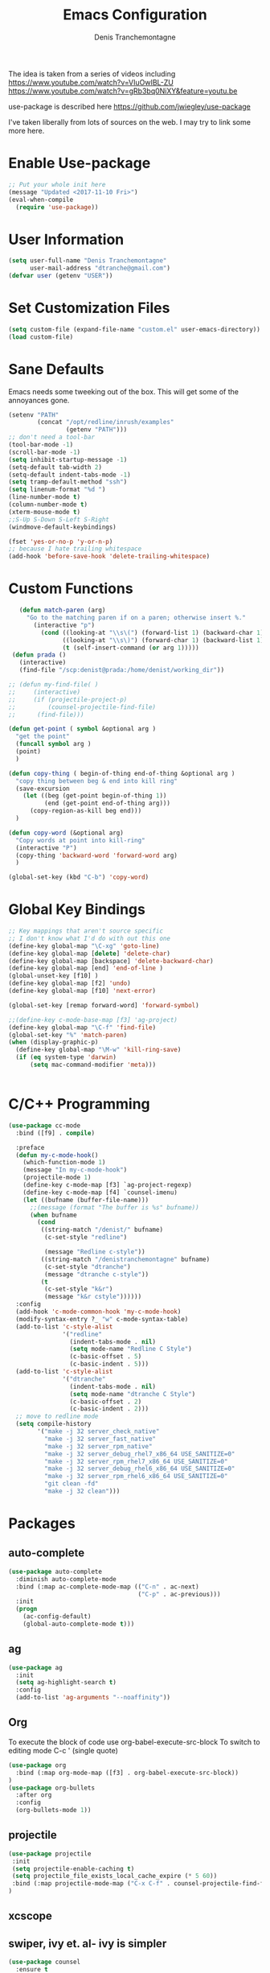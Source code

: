 #+TITLE: Emacs Configuration
#+AUTHOR: Denis Tranchemontagne
#+Email: dtranche@gmail.com

The idea is taken from a series of videos including
[[https://www.youtube.com/watch?v=VIuOwIBL-ZU]]
[[https://www.youtube.com/watch?v=gRb3bq0NiXY&feature=youtu.be]]

use-package is described here [[https://github.com/jwiegley/use-package]]

I've taken liberally from lots of sources on the web.  I may try to link some more
here.

* Enable Use-package
#+begin_src emacs-lisp :tangle yes
;; Put your whole init here
(message "Updated <2017-11-10 Fri>")
(eval-when-compile
  (require 'use-package))
#+end_src

* User Information
#+begin_src emacs-lisp
  (setq user-full-name "Denis Tranchemontagne"
        user-mail-address "dtranche@gmail.com")
  (defvar user (getenv "USER"))
#+end_src

* Set Customization Files
#+begin_src emacs-lisp
  (setq custom-file (expand-file-name "custom.el" user-emacs-directory))
  (load custom-file)
#+end_src

* Sane Defaults
Emacs needs some tweeking out of the box. This will get some of the annoyances gone.
#+begin_src emacs-lisp
  (setenv "PATH"
          (concat "/opt/redline/inrush/examples"
                  (getenv "PATH")))
  ;; don't need a tool-bar
  (tool-bar-mode -1)
  (scroll-bar-mode -1)
  (setq inhibit-startup-message -1)
  (setq-default tab-width 2)
  (setq-default indent-tabs-mode -1)
  (setq tramp-default-method "ssh")
  (setq linenum-format "%d ")
  (line-number-mode t)
  (column-number-mode t)
  (xterm-mouse-mode t)
  ;;S-Up S-Down S-Left S-Right
  (windmove-default-keybindings)

  (fset 'yes-or-no-p 'y-or-n-p)
  ;; because I hate trailing whitespace
  (add-hook 'before-save-hook 'delete-trailing-whitespace)

#+end_src

* Custom Functions
#+begin_src emacs-lisp
     (defun match-paren (arg)
       "Go to the matching paren if on a paren; otherwise insert %."
         (interactive "p")
           (cond ((looking-at "\\s\(") (forward-list 1) (backward-char 1))
                 ((looking-at "\\s\)") (forward-char 1) (backward-list 1))
                 (t (self-insert-command (or arg 1)))))
   (defun prada ()
     (interactive)
     (find-file "/scp:denist@prada:/home/denist/working_dir"))

  ;; (defun my-find-file( )
  ;;     (interactive)
  ;;     (if (projectile-project-p)
  ;;         (counsel-projectile-find-file)
  ;;      (find-file)))

  (defun get-point ( symbol &optional arg )
    "get the point"
    (funcall symbol arg )
    (point)
    )

  (defun copy-thing ( begin-of-thing end-of-thing &optional arg )
    "copy thing between beg & end into kill ring"
    (save-excursion
      (let ((beg (get-point begin-of-thing 1))
            (end (get-point end-of-thing arg)))
        (copy-region-as-kill beg end)))
    )

  (defun copy-word (&optional arg)
    "Copy words at point into kill-ring"
    (interactive "P")
    (copy-thing 'backward-word 'forward-word arg)
    )

  (global-set-key (kbd "C-b") 'copy-word)

#+end_src

#+RESULTS:
: copy-word
:
* Global Key Bindings
#+begin_src emacs-lisp
      ;; Key mappings that aren't source specific
      ;; I don't know what I'd do with out this one
      (define-key global-map "\C-xg" 'goto-line)
      (define-key global-map [delete] 'delete-char)
      (define-key global-map [backspace] 'delete-backward-char)
      (define-key global-map [end] 'end-of-line )
      (global-unset-key [f10] )
      (define-key global-map [f2] 'undo)
      (define-key global-map [f10] 'next-error)

      (global-set-key [remap forward-word] 'forward-symbol)

      ;;(define-key c-mode-base-map [f3] 'ag-project)
      (define-key global-map "\C-f" 'find-file)
      (global-set-key "%" 'match-paren)
      (when (display-graphic-p)
        (define-key global-map "\M-w" 'kill-ring-save)
        (if (eq system-type 'darwin)
            (setq mac-command-modifier 'meta)))


#+end_src

* C/C++ Programming
#+begin_src emacs-lisp
  (use-package cc-mode
    :bind ([f9] . compile)

    :preface
    (defun my-c-mode-hook()
      (which-function-mode 1)
      (message "In my-c-mode-hook")
      (projectile-mode 1)
      (define-key c-mode-map [f3] `ag-project-regexp)
      (define-key c-mode-map [f4] `counsel-imenu)
      (let ((bufname (buffer-file-name)))
        ;;(message (format "The buffer is %s" bufname))
        (when bufname
          (cond
           ((string-match "/denist/" bufname)
            (c-set-style "redline")

            (message "Redline c-style"))
           ((string-match "/denistranchemontagne" bufname)
            (c-set-style "dtranche")
            (message "dtranche c-style"))
           (t
            (c-set-style "k&r")
            (message "k&r cstyle"))))))
    :config
    (add-hook 'c-mode-common-hook 'my-c-mode-hook)
    (modify-syntax-entry ?_ "w" c-mode-syntax-table)
    (add-to-list 'c-style-alist
                 '("redline"
                   (indent-tabs-mode . nil)
                   (setq mode-name "Redline C Style")
                   (c-basic-offset . 5)
                   (c-basic-indent . 5)))
    (add-to-list 'c-style-alist
                 '("dtranche"
                   (indent-tabs-mode . nil)
                   (setq mode-name "dtranche C Style")
                   (c-basic-offset . 2)
                   (c-basic-indent . 2)))
    ;; move to redline mode
    (setq compile-history
          '("make -j 32 server_check_native"
            "make -j 32 server_fast_native"
            "make -j 32 server_rpm_native"
            "make -j 32 server_debug_rhel7_x86_64 USE_SANITIZE=0"
            "make -j 32 server_rpm_rhel7_x86_64 USE_SANITIZE=0"
            "make -j 32 server_debug_rhel6_x86_64 USE_SANITIZE=0"
            "make -j 32 server_rpm_rhel6_x86_64 USE_SANITIZE=0"
            "git clean -fd"
            "make -j 32 clean")))

#+end_src

* Packages
** auto-complete
#+begin_src emacs-lisp
  (use-package auto-complete
    :diminish auto-complete-mode
    :bind (:map ac-complete-mode-map (("C-n" . ac-next)
                                      ("C-p" . ac-previous)))
    :init
    (progn
      (ac-config-default)
      (global-auto-complete-mode t)))
#+end_src

** ag
#+begin_src emacs-lisp
  (use-package ag
    :init
    (setq ag-highlight-search t)
    :config
    (add-to-list 'ag-arguments "--noaffinity"))
#+end_src

** Org
To execute the block of code use org-babel-execute-src-block
To switch to editing mode C-c ' (single quote)
#+begin_src emacs-lisp
  (use-package org
    :bind (:map org-mode-map ([f3] . org-babel-execute-src-block))
  )
  (use-package org-bullets
    :after org
    :config
    (org-bullets-mode 1))
#+end_src

** projectile
#+begin_src emacs-lisp
  (use-package projectile
   :init
   (setq projectile-enable-caching t)
   (setq projectile_file_exists_local_cache_expire (* 5 60))
   :bind (:map projectile-mode-map ("C-x C-f" . counsel-projectile-find-file))
  )
#+end_src

** xcscope
# #+begin_src emacs-lisp
#   (use-package xcscope
#     :bind
#     (([f5] . cscope-find-global-definition)
#      ([f6] . cscope-find-this-symbol)
#      ([shift f6] . cscope-find-this-text-string))
#     )
# #+end_src

** swiper, ivy et. al- ivy is simpler
#+begin_src emacs-lisp
  (use-package counsel
    :ensure t
  ;;  :bind
  ;;  (("M-y" . counsel-yank-pop)
  ;;   :map ivy-minibuffer-map
  ;;    ("M-y" . ivy-next-line)))
  )

  (use-package ivy
    :ensure t
    :diminish (ivy-mode)
    :bind (("C-x b" . ivy-switch-buffer)
           ([f1] . swiper)
           (:map minibuffer-local-map
                 ([f10] . ivy-next-line)
                 ([shift-f10] . ivy-previous-line)))
    :config
      (ivy-mode 1)
      (setq ivy-use-virtual-buffers t)
      (setq ivy-display-style 'fancy)
      (setq ivy-format-function 'ivy-format-function-arrow)
      )

  (use-package swiper
    :ensure t
    :bind (("C-s"      . swiper)
           ("C-r"      . swiper)
           ("C-c C-r"  . ivy-resume)
           ("M-x"      . counsel-M-x))
    :config
      (define-key read-expression-map (kbd "C-r") 'counsel-expression-history)
      )

  (use-package avy
    :ensure t
    :init (setq avy-background t)
    :bind ("M-s" . avy-goto-word-or-subword-1))
#+end_src

# #+RESULTS
** ace
#+begin_src emacs-lisp
  (use-package ace-window
    :ensure t
    :bind ("C-x o" . 'ace-window))
#+end_src
** linenum
#+begin_src emacs-lisp
;;  (use-package linum-mode
;;    :init (setq linenum-format "%d "))
#+end_src
* Stuff to add
# (define-key ac-complete-mode-map (kbd "C-n") 'ac-next)

# (define-key ac-complete-mode-map (kbd "C-p") 'ac-previous)

# * Things to test
# #+begin_src emacs-lisp
#     ;; this is just a test package didn't work
#     (use-package nyan-mode
#       :disabled
#       :ensure nil)
#     (use-package ace-jump-mode
#       :disabled
#       :ensure nil)
# #+end_src
